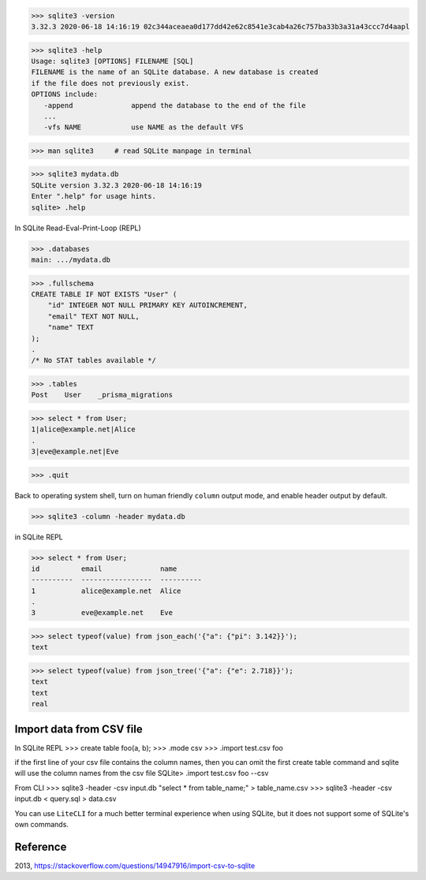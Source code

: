>>> sqlite3 -version
3.32.3 2020-06-18 14:16:19 02c344aceaea0d177dd42e62c8541e3cab4a26c757ba33b3a31a43ccc7d4aapl

>>> sqlite3 -help
Usage: sqlite3 [OPTIONS] FILENAME [SQL]
FILENAME is the name of an SQLite database. A new database is created
if the file does not previously exist.
OPTIONS include:
   -append              append the database to the end of the file
   ...
   -vfs NAME            use NAME as the default VFS

>>> man sqlite3     # read SQLite manpage in terminal

>>> sqlite3 mydata.db
SQLite version 3.32.3 2020-06-18 14:16:19
Enter ".help" for usage hints.
sqlite> .help

In SQLite Read-Eval-Print-Loop (REPL)

>>> .databases
main: .../mydata.db

>>> .fullschema
CREATE TABLE IF NOT EXISTS "User" (
    "id" INTEGER NOT NULL PRIMARY KEY AUTOINCREMENT,
    "email" TEXT NOT NULL,
    "name" TEXT
);
.
/* No STAT tables available */

>>> .tables
Post    User    _prisma_migrations

>>> select * from User;
1|alice@example.net|Alice
.
3|eve@example.net|Eve

>>> .quit

Back to operating system shell, turn on human friendly ``column`` output mode, and enable header output by default.

>>> sqlite3 -column -header mydata.db

in SQLite REPL

>>> select * from User;
id          email              name
----------  -----------------  ----------
1           alice@example.net  Alice
.
3           eve@example.net    Eve

>>> select typeof(value) from json_each('{"a": {"pi": 3.142}}');
text

>>> select typeof(value) from json_tree('{"a": {"e": 2.718}}');
text
text
real

Import data from CSV file
--------------------------------

In SQLite REPL
>>> create table foo(a, b);
>>> .mode csv
>>> .import test.csv foo

if the first line of your csv file contains the column names, then you can omit the first create table command and sqlite will use the column names from the csv file
SQLite> .import test.csv foo --csv

From CLI
>>> sqlite3 -header -csv input.db "select * from table_name;" > table_name.csv
>>> sqlite3 -header -csv input.db < query.sql > data.csv

You can use ``LiteCLI`` for a much better terminal experience when using SQLite, but it does not support some of SQLite's own commands.

Reference
------------

2013, https://stackoverflow.com/questions/14947916/import-csv-to-sqlite

